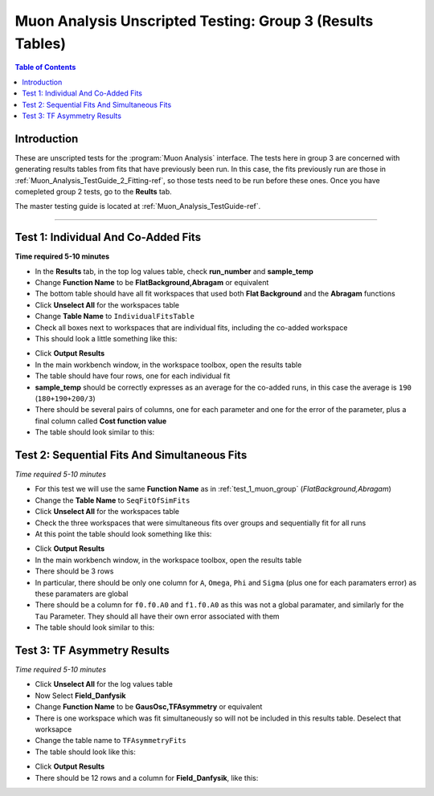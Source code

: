 .. _Muon_Analysis_TestGuide_3_Results-ref:

==========================================================
Muon Analysis Unscripted Testing: Group 3 (Results Tables)
==========================================================

.. contents:: Table of Contents
    :local:

Introduction
------------

These are unscripted tests for the :program:`Muon Analysis` interface.
The tests here in group 3 are concerned with generating results tables from
fits that have previously been run. In this case, the fits previously run are
those in :ref:`Muon_Analysis_TestGuide_2_Fitting-ref`, so those tests need to
be run before these ones. Once you have comepleted group 2 tests, go to the
**Reults** tab.

The master testing guide is located at :ref:`Muon_Analysis_TestGuide-ref`.

-----------

.. _test_1_muon_group:

Test 1: Individual And Co-Added Fits
------------------------------------

**Time required 5-10 minutes**

- In the **Results** tab, in the top log values table, check **run_number**
  and **sample_temp**
- Change **Function Name** to be **FlatBackground,Abragam** or equivalent
- The bottom table should have all fit workspaces that used both
  **Flat Background** and the **Abragam** functions
- Click **Unselect All** for the workspaces table
- Change **Table Name** to ``IndividualFitsTable``
- Check all boxes next to workspaces that are individual fits, including the
  co-added workspace
- This should look a little something like this:

.. image:: /images/MuonAnalysisTests/results_test1_table.png
   :align: center
   :alt: results_test1_table.png
   :width: 600

- Click **Output Results**
- In the main workbench window, in the workspace toolbox, open the results
  table
- The table should have four rows, one for each individual fit
- **sample_temp** should be correctly expresses as an average for the co-added
  runs, in this case the average is ``190`` (``180+190+200/3``)
- There should be several pairs of columns, one for each parameter and one for
  the error of the parameter, plus a final column called
  **Cost function value**
- The table should look similar to this:

.. image:: /images/MuonAnalysisTests/results_test1.png
   :align: center

Test 2: Sequential Fits And Simultaneous Fits
---------------------------------------------

*Time required 5-10 minutes*

- For this test we will use the same **Function Name** as in :ref:`test_1_muon_group`
  (*FlatBackground,Abragam*)
- Change the **Table Name** to ``SeqFitOfSimFits``
- Click **Unselect All** for the workspaces table
- Check the three workspaces that were simultaneous fits over groups and
  sequentially fit for all runs
- At this point the table should look something like this:

.. image:: /images/MuonAnalysisTests/results_test2_table.png
   :align: center
   :alt: results_test2_table.png
   :width: 600

- Click **Output Results**
- In the main workbench window, in the workspace toolbox, open the results
  table
- There should be 3 rows
- In particular, there should be only one column for ``A``, ``Omega``, ``Phi``
  and ``Sigma`` (plus one for each paramaters error) as these paramaters are
  global
- There should be a column for ``f0.f0.A0`` and ``f1.f0.A0`` as this was not
  a global paramater, and similarly for the ``Tau`` Parameter. They should all
  have their own error associated with them
- The table should look similar to this:

.. image:: /images/MuonAnalysisTests/results_test2.png
   :align: center
   :alt: results_test2.png
   :width: 600

Test 3: TF Asymmetry Results
----------------------------

*Time required 5-10 minutes*

- Click **Unselect All** for the log values table
- Now Select **Field_Danfysik**
- Change **Function Name** to be **GausOsc,TFAsymmetry** or equivalent
- There is one workspace which was fit simultaneously so will not be included
  in this results table. Deselect that worksapce
- Change the table name to ``TFAsymmetryFits``
- The table should look like this:

.. image:: /images/MuonAnalysisTests/results_test3_table.png
   :align: center
   :alt: results_test3_table.png
   :width: 600

- Click **Output Results**
- There should be 12 rows and a column for **Field_Danfysik**, like this:

.. image:: /images/MuonAnalysisTests/results_test3.png
   :align: center
   :alt: results_test3.png
   :width: 600

